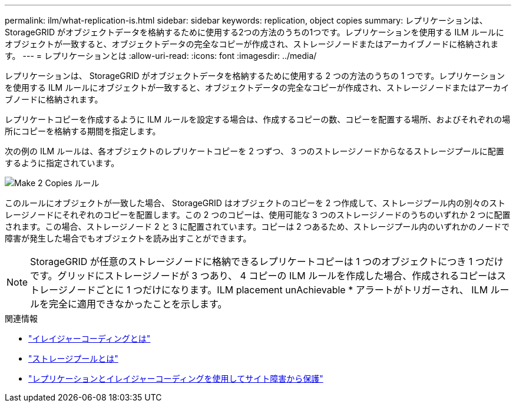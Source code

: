 ---
permalink: ilm/what-replication-is.html 
sidebar: sidebar 
keywords: replication, object copies 
summary: レプリケーションは、StorageGRID がオブジェクトデータを格納するために使用する2つの方法のうちの1つです。レプリケーションを使用する ILM ルールにオブジェクトが一致すると、オブジェクトデータの完全なコピーが作成され、ストレージノードまたはアーカイブノードに格納されます。 
---
= レプリケーションとは
:allow-uri-read: 
:icons: font
:imagesdir: ../media/


[role="lead"]
レプリケーションは、 StorageGRID がオブジェクトデータを格納するために使用する 2 つの方法のうちの 1 つです。レプリケーションを使用する ILM ルールにオブジェクトが一致すると、オブジェクトデータの完全なコピーが作成され、ストレージノードまたはアーカイブノードに格納されます。

レプリケートコピーを作成するように ILM ルールを設定する場合は、作成するコピーの数、コピーを配置する場所、およびそれぞれの場所にコピーを格納する期間を指定します。

次の例の ILM ルールは、各オブジェクトのレプリケートコピーを 2 つずつ、 3 つのストレージノードからなるストレージプールに配置するように指定されています。

image::../media/ilm_replication_make_2_copies.png[Make 2 Copies ルール]

このルールにオブジェクトが一致した場合、 StorageGRID はオブジェクトのコピーを 2 つ作成して、ストレージプール内の別々のストレージノードにそれぞれのコピーを配置します。この 2 つのコピーは、使用可能な 3 つのストレージノードのうちのいずれか 2 つに配置されます。この場合、ストレージノード 2 と 3 に配置されています。コピーは 2 つあるため、ストレージプール内のいずれかのノードで障害が発生した場合でもオブジェクトを読み出すことができます。


NOTE: StorageGRID が任意のストレージノードに格納できるレプリケートコピーは 1 つのオブジェクトにつき 1 つだけです。グリッドにストレージノードが 3 つあり、 4 コピーの ILM ルールを作成した場合、作成されるコピーはストレージノードごとに 1 つだけになります。ILM placement unAchievable * アラートがトリガーされ、 ILM ルールを完全に適用できなかったことを示します。

.関連情報
* link:what-erasure-coding-is.html["イレイジャーコーディングとは"]
* link:what-storage-pool-is.html["ストレージプールとは"]
* link:using-multiple-storage-pools-for-cross-site-replication.html["レプリケーションとイレイジャーコーディングを使用してサイト障害から保護"]

